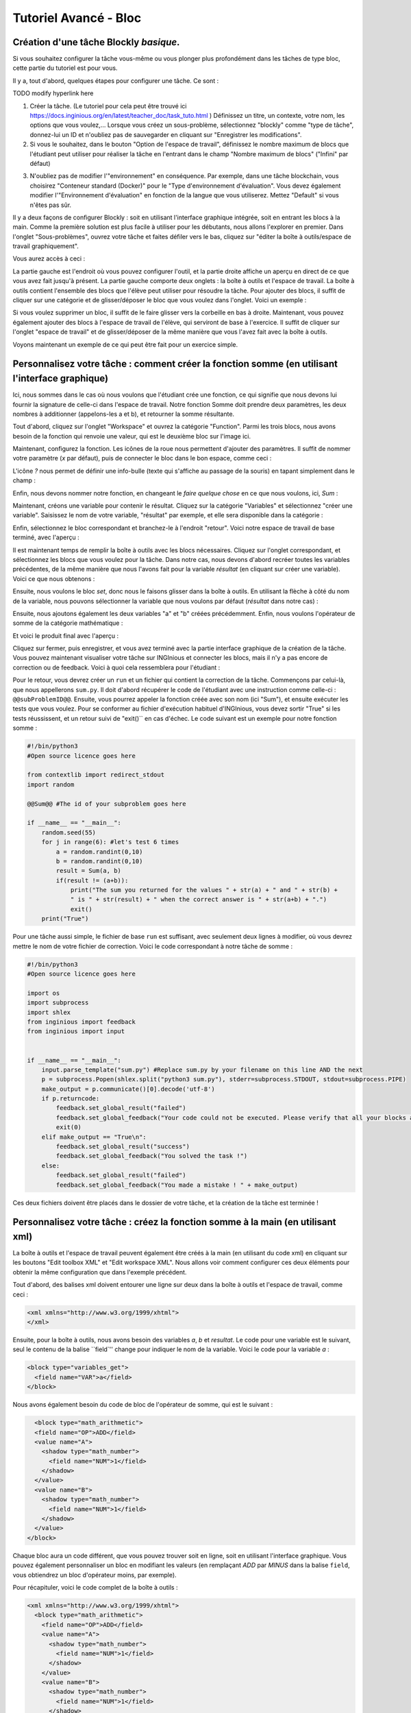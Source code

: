 Tutoriel Avancé - Bloc
==================================

Création d'une tâche Blockly *basique*.
---------------------------------------

Si vous souhaitez configurer la tâche vous-même ou vous plonger plus profondément dans les tâches de type bloc, cette partie du tutoriel est pour vous.


Il y a, tout d'abord, quelques étapes pour configurer une tâche. Ce sont :

TODO modify hyperlink here

1. Créer la tâche. (Le tutoriel pour cela peut être trouvé ici https://docs.inginious.org/en/latest/teacher_doc/task_tuto.html ) Définissez un titre, un contexte, votre nom, les options que vous voulez,... Lorsque vous créez un sous-problème, sélectionnez "blockly" comme "type de tâche", donnez-lui un ID et n'oubliez pas de sauvegarder en cliquant sur "Enregistrer les modifications".
2. Si vous le souhaitez, dans le bouton "Option de l'espace de travail", définissez le nombre maximum de blocs que l'étudiant peut utiliser pour réaliser la tâche en l'entrant dans le champ "Nombre maximum de blocs" ("Infini" par défaut)


.. image:: ../images/img_en/block/number_of_blocks.png
   :align: center
   :width: 75 %


3. N'oubliez pas de modifier l'"environnement" en conséquence. Par exemple, dans une tâche blockchain, vous choisirez "Conteneur standard (Docker)" pour le "Type d'environnement d'évaluation". Vous devez également modifier l'"Environnement d'évaluation" en fonction de la langue que vous utiliserez. Mettez "Default" si vous n'êtes pas sûr. 

Il y a deux façons de configurer Blockly : soit en utilisant l'interface graphique intégrée, soit en entrant les blocs à la main. Comme la première solution est plus facile à utiliser pour les débutants, nous allons l'explorer en premier. Dans l'onglet "Sous-problèmes", ouvrez votre tâche et faites défiler vers le bas, cliquez sur "éditer la boîte à outils/espace de travail graphiquement". 

.. image:: ../images/img_en/block/edit_graphically.png
   :align: center
   :width: 75 %

Vous aurez accès à ceci :

.. image:: ../images/img_en/block/base.png
   :align: center

La partie gauche est l'endroit où vous pouvez configurer l'outil, et la partie droite affiche un aperçu en direct de ce que vous avez fait jusqu'à présent. La partie gauche comporte deux onglets : la boîte à outils et l'espace de travail. La boîte à outils contient l'ensemble des blocs que l'élève peut utiliser pour résoudre la tâche. Pour ajouter des blocs, il suffit de cliquer sur une catégorie et de glisser/déposer le bloc que vous voulez dans l'onglet. Voici un exemple :

.. image:: ../images/img_en/block/toolbox.png
   :align: center

Si vous voulez supprimer un bloc, il suffit de le faire glisser vers la corbeille en bas à droite. Maintenant, vous pouvez également ajouter des blocs à l'espace de travail de l'élève, qui serviront de base à l'exercice. Il suffit de cliquer sur l'onglet "espace de travail" et de glisser/déposer de la même manière que vous l'avez fait avec la boîte à outils.

.. image:: ../images/img_en/block/workspace.png
   :align: center

Voyons maintenant un exemple de ce qui peut être fait pour un exercice simple.

Personnalisez votre tâche : comment créer la fonction somme (en utilisant l'interface graphique)
------------------------------------------------------------------------------------------------

Ici, nous sommes dans le cas où nous voulons que l'étudiant crée une fonction, ce qui signifie que nous devons lui fournir la signature de celle-ci dans l'espace de travail. Notre fonction Somme doit prendre deux paramètres, les deux nombres à additionner (appelons-les a et b), et retourner la somme résultante.

Tout d'abord, cliquez sur l'onglet "Workspace" et ouvrez la catégorie "Function". Parmi les trois blocs, nous avons besoin de la fonction qui renvoie une valeur, qui est le deuxième bloc sur l'image ici.

.. image:: ../images/img_en/block/function.png
   :align: center
   


Maintenant, configurez la fonction. Les icônes de la roue nous permettent d'ajouter des paramètres. Il suffit de nommer votre paramètre (*x* par défaut), puis de connecter le bloc dans le bon espace, comme ceci :

.. image:: ../images/img_en/block/param1.png
    :width: 49 %
.. image:: ../images/img_en/block/param2.png
    :width: 49 %

L'icône *?* nous permet de définir une info-bulle (texte qui s'affiche au passage de la souris) en tapant simplement dans le champ :

.. image:: ../images/img_en/block/tooltip.png
   :align: center

Enfin, nous devons nommer notre fonction, en changeant le *faire quelque chose* en ce que nous voulons, ici, *Sum* :


.. image:: ../images/img_en/block/name.png
   :align: center

Maintenant, créons une variable pour contenir le résultat. Cliquez sur la catégorie "Variables" et sélectionnez "créer une variable". Saisissez le nom de votre variable, "résultat" par exemple, et elle sera disponible dans la catégorie :

.. image:: ../images/img_en/block/var1.png
    :width: 39 %
.. image:: ../images/img_en/block/var2.png
    :width: 19 %
.. image:: ../images/img_en/block/var3.png
    :width: 39 %

Enfin, sélectionnez le bloc correspondant et branchez-le à l'endroit "retour". Voici notre espace de travail de base terminé, avec l'aperçu :

.. image:: ../images/img_en/block/result1.png
   :align: center

Il est maintenant temps de remplir la boîte à outils avec les blocs nécessaires. Cliquez sur l'onglet correspondant, et sélectionnez les blocs que vous voulez pour la tâche. Dans notre cas, nous devons d'abord recréer toutes les variables précédentes, de la même manière que nous l'avons fait pour la variable *résultat* (en cliquant sur créer une variable). Voici ce que nous obtenons :

.. image:: ../images/img_en/block/toolVar.png
   :align: center

Ensuite, nous voulons le bloc *set*, donc nous le faisons glisser dans la boîte à outils. En utilisant la flèche à côté du nom de la variable, nous pouvons sélectionner la variable que nous voulons par défaut (*résultat* dans notre cas) :

.. image:: ../images/img_en/block/pick.png
    :width: 49 %
.. image:: ../images/img_en/block/toolVar2.png
    :width: 49 %

Ensuite, nous ajoutons également les deux variables "a" et "b" créées précédemment. Enfin, nous voulons l'opérateur de somme de la catégorie mathématique :

.. image:: ../images/img_en/block/math1.png
   :align: center

Et voici le produit final avec l'aperçu :

.. image:: ../images/img_en/block/finished.png
   :align: center

Cliquez sur fermer, puis enregistrer, et vous avez terminé avec la partie interface graphique de la création de la tâche. Vous pouvez maintenant visualiser votre tâche sur INGInious et connecter les blocs, mais il n'y a pas encore de correction ou de feedback. Voici à quoi cela ressemblera pour l'étudiant :

.. image:: ../images/img_en/block/studentResult.png
   :align: center

Pour le retour, vous devrez créer un ``run`` et un fichier qui contient la correction de la tâche. Commençons par celui-là, que nous appellerons ``sum.py``. Il doit d'abord récupérer le code de l'étudiant avec une instruction comme celle-ci : ``@@subProblemID@@``. Ensuite, vous pourrez appeler la fonction créée avec son nom (ici "Sum"), et ensuite exécuter les tests que vous voulez. Pour se conformer au fichier d'exécution habituel d'INGInious, vous devez sortir "True" si les tests réussissent, et un retour suivi de "exit()`` en cas d'échec. Le code suivant est un exemple pour notre fonction somme :

.. code-block:: python
    
    #!/bin/python3
    #Open source licence goes here

    from contextlib import redirect_stdout
    import random

    @@Sum@@ #The id of your subproblem goes here

    if __name__ == "__main__":
        random.seed(55)
        for j in range(6): #let's test 6 times
            a = random.randint(0,10)
            b = random.randint(0,10)
            result = Sum(a, b)
            if(result != (a+b)):
                print("The sum you returned for the values " + str(a) + " and " + str(b) + 
                " is " + str(result) + " when the correct answer is " + str(a+b) + ".")
                exit()
        print("True")



Pour une tâche aussi simple, le fichier de base ``run`` est suffisant, avec seulement deux lignes à modifier, où vous devrez mettre le nom de votre fichier de correction. Voici le code correspondant à notre tâche de somme :

.. code-block:: python
    
    #!/bin/python3
    #Open source licence goes here

    import os
    import subprocess
    import shlex
    from inginious import feedback
    from inginious import input


    if __name__ == "__main__":
        input.parse_template("sum.py") #Replace sum.py by your filename on this line AND the next
        p = subprocess.Popen(shlex.split("python3 sum.py"), stderr=subprocess.STDOUT, stdout=subprocess.PIPE)
        make_output = p.communicate()[0].decode('utf-8')
        if p.returncode:
            feedback.set_global_result("failed")
            feedback.set_global_feedback("Your code could not be executed. Please verify that all your blocks are correctly connected.")
            exit(0)
        elif make_output == "True\n":
            feedback.set_global_result("success")
            feedback.set_global_feedback("You solved the task !")
        else:
            feedback.set_global_result("failed")
            feedback.set_global_feedback("You made a mistake ! " + make_output)



Ces deux fichiers doivent être placés dans le dossier de votre tâche, et la création de la tâche est terminée !

Personnalisez votre tâche : créez la fonction somme à la main (en utilisant xml)
--------------------------------------------------------------------------------

La boîte à outils et l'espace de travail peuvent également être créés à la main (en utilisant du code xml) en cliquant sur les boutons "Edit toolbox XML" et "Edit workspace XML". Nous allons voir comment configurer ces deux éléments pour obtenir la même configuration que dans l'exemple précédent.

Tout d'abord, des balises xml doivent entourer une ligne sur deux dans la boîte à outils et l'espace de travail, comme ceci :

.. code-block:: xml

    <xml xmlns="http://www.w3.org/1999/xhtml">
    </xml>

Ensuite, pour la boîte à outils, nous avons besoin des variables *a*, *b* et *resultat*. Le code pour une variable est le suivant, seul le contenu de la balise ``field`'' change pour indiquer le nom de la variable. Voici le code pour la variable *a* :

.. code-block:: xml

  <block type="variables_get">
    <field name="VAR">a</field>
  </block>

Nous avons également besoin du code de bloc de l'opérateur de somme, qui est le suivant :

.. code-block:: xml

    <block type="math_arithmetic">
    <field name="OP">ADD</field>
    <value name="A">
      <shadow type="math_number">
        <field name="NUM">1</field>
      </shadow>
    </value>
    <value name="B">
      <shadow type="math_number">
        <field name="NUM">1</field>
      </shadow>
    </value>
  </block>

Chaque bloc aura un code différent, que vous pouvez trouver soit en ligne, soit en utilisant l'interface graphique. Vous pouvez également personnaliser un bloc en modifiant les valeurs (en remplaçant *ADD* par *MINUS* dans la balise ``field``, vous obtiendrez un bloc d'opérateur moins, par exemple).

Pour récapituler, voici le code complet de la boîte à outils :

.. code-block:: xml

    <xml xmlns="http://www.w3.org/1999/xhtml">
      <block type="math_arithmetic">
        <field name="OP">ADD</field>
        <value name="A">
          <shadow type="math_number">
            <field name="NUM">1</field>
          </shadow>
        </value>
        <value name="B">
          <shadow type="math_number">
            <field name="NUM">1</field>
          </shadow>
        </value>
      </block>
      <block type="variables_set">
        <field name="VAR">result</field>
      </block>
      <block type="variables_get">
        <field name="VAR">a</field>
      </block>
      <block type="variables_get">
        <field name="VAR">b</field>
      </block>
      <block type="variables_get">
        <field name="VAR">result</field>
      </block>
    </xml>

Maintenant, pour l'espace de travail, nous avons à nouveau besoin de notre fonction. Les arguments sont spécifiés dans la balise ``mutation``, le nom dans ``name`` et l'info-bulle dans ``comment``. Enfin, notre variable de résultat est spécifiée par une balise spéciale ``value``, avec le nom *RETURN*. Voici le code de l'espace de travail.

.. code-block:: xml

    <xml xmlns="http://www.w3.org/1999/xhtml">
      <block type="procedures_defreturn" deletable="false">
        <mutation>
          <arg name="a"></arg>
          <arg name="b"></arg>
        </mutation>
        <field name="NAME">Sum</field>
        <comment pinned="false" h="80" w="160">Return the sum of values a and b…</comment>
        <value name="RETURN">
          <block type="variables_get">
            <field name="VAR">result</field>
          </block>
        </value>
      </block>
    </xml>

À ce stade, nous obtenons exactement le même résultat que dans l'exemple précédent. Mais en modifiant la boîte à outils à la main, vous pouvez contrôler plus finement l'affichage final. Par exemple, nous pourrions créer une catégorie *Variable* et une catégorie *Math*, ce qui rendrait l'affichage plus léger. Ceci peut être fait avec les balises ``category``, comme ceci :

.. code-block:: xml

    <xml xmlns="http://www.w3.org/1999/xhtml">
      <category name="Math">
        <block type="math_arithmetic">
          <field name="OP">ADD</field>
          <value name="A">
            <shadow type="math_number">
              <field name="NUM">1</field>
            </shadow>
          </value>
          <value name="B">
            <shadow type="math_number">
              <field name="NUM">1</field>
            </shadow>
          </value>
        </block>
      </category> 
      <category name="Variables"> 
          <block type="variables_set">
            <field name="VAR">result</field>
          </block>
          <block type="variables_get">
            <field name="VAR">a</field>
          </block>
          <block type="variables_get">
            <field name="VAR">b</field>
          </block>
          <block type="variables_get">
            <field name="VAR">result</field>
          </block>
      </category>
    </xml>

Voici le résultat du point de vue de l'étudiant :

.. image:: ../images/img_en/block/cat1.png
    :width: 49 %
.. image:: ../images/img_en/block/cat2.png
    :width: 49 %

Pour obtenir la documentation complète sur ce qui peut être réalisé en modifiant manuellement la boîte à outils, rendez-vous sur `ce lien <https://developers.google.com/blockly/guides/configure/web/toolbox>`_ (documentation Google).

Personnalisez votre tâche : une tâche uniquement "espace de travail".
---------------------------------------------------------------------

Lors de la création d'un cours Blockly, vous pouvez souhaiter que vos étudiants ne réorganisent que les blocs qui se trouvent sur l'espace de travail plutôt que d'utiliser une boîte à outils. Cet exemple vous montrera comment réaliser cela avec l'interface graphique. Nous allons prendre l'exemple très simple d'une fonction qui compte le nombre d'occurrences d'un nombre n dans une liste et le renvoie.

Tout d'abord, ouvrez l'éditeur graphique, cliquez sur l'onglet espace de travail et créez une fonction qui prend deux paramètres *liste* et *n*, et renvoie une valeur *rendement* (si vous n'êtes pas familier avec l'utilisation de l'interface graphique, reportez-vous à `Personnaliser votre tâche : comment créer la fonction somme (en utilisant l'interface graphique)`_)

.. image:: ../images/img_en/block/workFun.png
    :align: center

Ensuite, à partir de la catégorie *Variables*, prenez le bloc "set result to", et placez-le comme premier bloc dans le corps de la fonction. Dans la catégorie *Math*, prenez le bloc "0", pour mettre le résultat à zéro. Voici la progression actuelle :

.. image:: ../images/img_en/block/workSet.png
    :align: center

Ensuite, dans la catégorie *Loops*, récupérez le bloc "for each item in list", branchez-le sous le dernier bloc, et récupérez la variable *list* pour l'ajouter au bloc :

.. image:: ../images/img_en/block/workLoop.png
    :align: center

Ajoutez la condition "si" de la catégorie *Logique*, et créez notre booléen `i == n` avec des blocs de *Logique* et *Variables*.

.. image:: ../images/img_en/block/workBool.png
    :align: center

Enfin, récupérez le bloc "change result by" dans les sections *Variables* et connectez-le au corps du if. Ceci est notre fonction correcte :

.. image:: ../images/img_en/block/workFin.png
    :align: center

Maintenant, nous pouvons ajouter délibérément des problèmes que l'étudiant devra résoudre. Nous pouvons changer le booléen `==` en quelque chose d'autre, ou, dans notre cas, déplacer le bloc "set result to 0" à l'intérieur du corps de la boucle, comme ceci :

.. image:: ../images/img_en/block/workFalse.png
    :align: center

Voici ce que l'étudiant verra sur INGInious :

.. image:: ../images/img_en/block/workStud.png
    :align: center

Encore une fois, nous devons créer un fichier `run` (le même que le précédent, ne sera pas détaillé ici) et un fichier de correction. Voici le code pour le dernier fichier :

.. code-block:: python
    
    #!/bin/python3
    # Open source licence goes here
    from contextlib import redirect_stdout
    import random

    @@count@@

    def countList(List, n):
      res = 0
      for i in List:
        if i == n:
            res += 1
      return res


    if __name__ == "__main__":
        random.seed(55)
        for i in range(6): #6 tests
            List = []
            for j in range(15): #lists of 15 elements
                List.append(random.randint(0,10))
            n = random.randint(0,10)
            correct = countList(List, n)
            output = Count(List, n)
            if(correct != output):
                print("For the list "+str(List)+ " and the number "+str(n)+ " you have returned " 
                + str(output) + " when the correct answer is " + str(correct) + ".")
                exit()
        print("True")

Pour faciliter la correction et le retour d'information, nous avons défini une fonction donnant la bonne réponse, et comparé le résultat de cette fonction à celui de l'étudiant. Nous effectuons ensuite quelques tests sur des entrées aléatoires. Avec le fichier d'exécution de base et celui-ci dans le dossier de votre tâche, celle-ci est terminée.


Personnalisez votre tâche : comment créer un bloc personnalisé (if/else)
------------------------------------------------------------------------

Si vous pensez que les blocs existants ne fournissent pas assez de fonctionnalités, vous pouvez créer les vôtres et les exporter. Pour ce faire, rendez-vous sur `ce lien <https://blockly-demo.appspot.com/static/demos/blockfactory/index.html>`_, qui est une usine vous permettant de créer de nouveaux blocs en utilisant Blockly lui-même. Voici le premier écran :

.. image:: ../images/img_en/block/baseScreen.png
    :align: center

Vous construirez votre bloc en utilisant le côté gauche, tandis que le côté droit est un aperçu en direct du visuel et du code qui seront générés. Construisons un bloc "if else". Tout d'abord, saisissez un nom dans le champ supérieur. Il doit être unique pour tous les blocs Blockly, nous l'appellerons donc "custom_if_else". Ensuite, nous pouvons définir une info-bulle dans le champ correspondant, et choisir une couleur pour le bloc en utilisant le bloc "hue" (la couleur ne changera pas le comportement).

.. image:: ../images/img_en/block/blockCustom1.png
    :align: center

Nous allons maintenant construire les slots dont notre nouveau bloc a besoin. Puisque nous faisons un ``if else``, nous devons attacher une condition booléenne (la condition if), et deux slots pour mettre des déclarations. Ceci peut être fait avec la catégorie *Input* de la factory. Il y a trois types d'entrées : value, statement et dummy. 

L'entrée valeur crée des emplacements à droite du bloc pour y insérer des blocs qui renvoient une valeur, c'est ce dont nous avons besoin pour notre condition. Chaque entrée doit avoir un nom unique dans le bloc et un type accepté. Dans notre cas, nous nommons l'entrée "COND" (les majuscules sont une convention mais ne sont pas obligatoires), et nous définissons le type à *booléen* en utilisant le bloc dans la catégorie *Type*.

.. image:: ../images/img_en/block/blockCustom2.png
    :align: center

Maintenant, nous avons besoin des emplacements pour mettre les déclarations. Encore une fois, cliquez sur la catégorie *Input* et faites glisser deux blocs *statements* (les entrées factices ne seront pas utilisées dans ce tutoriel, elles permettent simplement d'ajouter de l'espace supplémentaire à un bloc pour les annotations mais ne sont pas interactives). Nous devons nommer ces entrées, respectivement "IF_STAT" et "ELSE_STAT".


.. image:: ../images/img_en/block/blockCustom3.png
    :align: center

Maintenant, notre bloc a la structure correcte, mais l'ajout de texte le rendrait plus clair. Cela peut être fait en utilisant la catégorie *Field*. Il y a beaucoup d'éléments de champs différents (entrée utilisateur, drop down, sélecteurs de couleurs,...), pour lesquels vous pouvez trouver de la documentation `ici <https://developers.google.com/blockly/guides/create-custom-blocks/blockly-developer-tools>`_.

Dans notre cas, nous avons besoin de deux champs *text*, un dans la saisie de la valeur, et un dans la saisie de la deuxième déclaration. Dans le premier champ, nous écrivons "si", et dans le second "sinon" (ici, il n'y a pas besoin que les valeurs soient uniques).

.. image:: ../images/img_en/block/blockCustom4.png
    :align: center

Enfin, nous devons définir la manière dont notre bloc interagit avec les autres en utilisant la liste déroulante des connexions. Actuellement, *aucune connexion* est sélectionné, ce qui signifie que nous ne pouvons pas brancher le bloc à quoi que ce soit (c'est l'option correcte pour un corps de fonction par exemple). Nous devons être en mesure de le brancher dans un bloc et de brancher des blocs après lui, donc nous choisissons *connexions supérieures + inférieures*, et voici notre bloc fait :

.. image:: ../images/img_en/block/blockCustom5.png
    :align: center

Maintenant, nous devons l'exporter. Tout d'abord, cliquez sur le bouton vert ``Save "custom_if_else"``. Ensuite, cliquez sur l'onglet "Block Exporter" :

.. image:: ../images/img_en/block/blockCustom6.png
    :align: center

Cochez la case à côté du nom de notre bloc (cela vous permet d'exporter plusieurs blocs à la fois). Pour le générateur, nous avons besoin de la version Python du code, donc changez la langue en utilisant la liste déroulante. Pour la définition, Javascript ou JSON fonctionne, il faut juste l'intégrer différemment. Choisissez les noms de fichiers (ici, *custom.json* et *custom.js*), puis cliquez sur "Exporter" :

.. image:: ../images/img_en/block/blockCustom7.png
    :align: center

Enregistrez les deux fichiers et vous pouvez fermer l'onglet, nous ne l'utiliserons plus. Pour faire plus simple, INGInious n'utilise qu'un seul fichier pour définir tous les blocs personnalisés, nous devrons donc copier le code que nous avons téléchargé. Voici la structure générale du fichier que nous allons créer :

.. code-block:: javascript

  //License
  'use strict';

  Blockly.Blocks['block_name'] = {
    //JSON or javascript code for the bloc
  };

  Blockly.Python['block_name'] = function(block) {
    //Generated code for the block
    //Custom code to represent the block
    return code;
  };

Pour la première fonction, qui est la description du bloc, vous pouvez utiliser le code javascript tel qu'il a été généré, ou mettre le JSON dans ce format :

.. code-block:: javascript
  
   Blockly.Blocks['block_name'] = {
    init: function() {
      this.jsonInit({
        //JSON code for the block
      });
    }
  };

Dans ce cas, n'oubliez pas de supprimer les **[{}]** supplémentaires qui entourent la description json, comme le montre le bout de code suivant. En utilisant nos fichiers générés, nous obtenons :

.. code-block:: javascript

  //License
  'use strict';

  Blockly.Blocks['block_name'] = {
    init: function() {
      this.jsonInit({
        "type": "custom_if_else",
        "message0": "if %1 %2 else %3",
        "args0": [
          {
            "type": "input_value",
            "name": "COND",
            "check": "Boolean"
          },
          {
            "type": "input_statement",
            "name": "IF_STAT"
          },
          {
            "type": "input_statement",
            "name": "ELSE_STAT"
          }
        ],
        "previousStatement": null,
        "nextStatement": null,
        "colour": 285,
        "tooltip": "if COND is true, execute the first block. Otherwise, execute the second",
        "helpUrl": ""
      });
    }
  };

  Blockly.Python['block_name'] = function(block) {
    var value_cond = Blockly.Python.valueToCode(block, 'COND', Blockly.Python.ORDER_ATOMIC);
    var statements_if_stat = Blockly.Python.statementToCode(block, 'IF_STAT');
    var statements_else_stat = Blockly.Python.statementToCode(block, 'ELSE_STAT');
    // TODO: Assemble Python into code variable.
    var code = '...\n';
    return code;
  };

Maintenant, il ne nous reste plus qu'à lier toutes les parties de notre bloc dans le code python correspondant. Plus de détails sur la façon d'extraire le code d'un bloc peuvent être trouvés sur `ce lien <https://developers.google.com/blockly/guides/create-custom-blocks/generating-code>`_. Ici, nous devons simplement écrire la structure if/else autour de la partie que nous avons déjà obtenue dans les variables et la mettre dans une chaîne :

.. code-block:: javascript

  Blockly.Python['block_name'] = function(block) {
    var value_cond = Blockly.Python.valueToCode(block, 'COND', Blockly.Python.ORDER_ATOMIC);
    var statements_if_stat = Blockly.Python.statementToCode(block, 'IF_STAT');
    var statements_else_stat = Blockly.Python.statementToCode(block, 'ELSE_STAT');
    var code = 'if '+value_cond+" :\n"+statements_if_stat+" \nelse:\n"+statements_else_stat+"\n";
    return code;
  };

Maintenant, nous allons enregistrer tout cela dans un fichier, *custom_block.js*, et nous diriger vers INGInious. Tout d'abord, créez une nouvelle tâche et un sous-problème Blockly, puis si vous n'avez pas encore de répertoire public, créez-en un. Copiez ensuite votre fichier dans ce répertoire public dans votre tâche (``nom de la tâche/public``), si votre fichier n'est pas dans le répertoire "public", le chemin ne fonctionnera pas. Rafraîchissez (F5) la page d'édition de la tâche pour voir votre fichier. Ensuite, sur le sous-problème correspondant, ajoutez le nom de votre fichier comme "Fichier de bloc supplémentaire" en cliquant sur le bouton bleu et en tapant le nom du fichier.

.. image:: ../images/img_en/block/blockCustom8.png
    :align: center

Cliquez sur "Enregistrer les modifications" (en haut ou en bas de la page), puis actualisez à nouveau. Maintenant, vous pouvez utiliser votre bloc comme n'importe quel autre bloc dans votre tâche, en le trouvant dans la catégorie *Bibliothèque de blocs* lorsque vous utilisez l'interface graphique :

.. image:: ../images/img_en/block/blockCustom9.png
    :align: center
